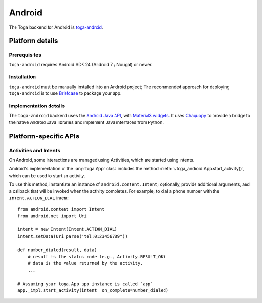 =======
Android
=======

The Toga backend for Android is `toga-android
<https://github.com/beeware/toga/tree/main/android>`__.

Platform details
================

Prerequisites
-------------

``toga-android`` requires Android SDK 24 (Android 7 / Nougat) or newer.

Installation
------------

``toga-android`` must be manually installed into an Android project; The recommended
approach for deploying ``toga-android`` is to use `Briefcase
<https://briefcase.readthedocs.org>`__ to package your app.

Implementation details
----------------------

The ``toga-android`` backend uses the `Android Java API
<https://developer.android.com/reference>`__, with `Material3 widgets
<https://m3.material.io>`__. It uses `Chaquopy <https://chaquo.com/chaquopy/>`__ to
provide a bridge to the native Android Java libraries and implement Java interfaces from
Python.

Platform-specific APIs
======================

Activities and Intents
----------------------

On Android, some interactions are managed using Activities, which are started using
Intents.

Android's implementation of the :any:`toga.App` class includes the method
:meth:`~toga_android.App.start_activity()`, which can be used to start an activity.

.. py:method:: toga_android.App.start_activity(self, activity, *options, on_complete=None)

   Start a native Android activity.

   :param activity: The ``android.content.Intent`` instance to start
   :param options: Any additional arguments to pass to the native
       ``android.app.Activity.startActivityForResult()`` call.
   :param on_complete: A callback to invoke when the activity completes. The callback
       will be invoked with 2 arguments: the result code, and the result data.

To use this method, instantiate an instance of ``android.content.Intent``; optionally,
provide additional arguments, and a callback that will be invoked when the activity
completes. For example, to dial a phone number with the ``Intent.ACTION_DIAL`` intent::

    from android.content import Intent
    from android.net import Uri

    intent = new Intent(Intent.ACTION_DIAL)
    intent.setData(Uri.parse("tel:0123456789"))

    def number_dialed(result, data):
        # result is the status code (e.g., Activity.RESULT_OK)
        # data is the value returned by the activity.
        ...

    # Assuming your toga.App app instance is called `app`
    app._impl.start_activity(intent, on_complete=number_dialed)
